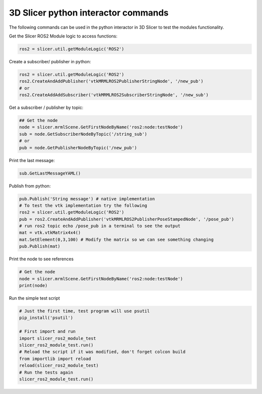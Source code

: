 ====================================
3D Slicer python interactor commands
====================================

The following commands can be used in the python interactor in 3D Slicer to test the modules functionality.

Get the Slicer ROS2 Module logic to access functions:

.. code-block:: python

    ros2 = slicer.util.getModuleLogic('ROS2')

Create a subscriber/ publisher in python:

.. code-block:: python

    ros2 = slicer.util.getModuleLogic('ROS2')
    ros2.CreateAndAddPublisher('vtkMRMLROS2PublisherStringNode', '/new_pub')
    # or
    ros2.CreateAddAddSubscriber('vtkMRMLROS2SubscriberStringNode', '/new_sub')

Get a subscriber / publisher by topic:

.. code-block:: python

    ## Get the node
    node = slicer.mrmlScene.GetFirstNodeByName('ros2:node:testNode')
    sub = node.GetSubscriberNodeByTopic('/string_sub')
    # or
    pub = node.GetPublisherNodeByTopic('/new_pub')

Print the last message:

.. code-block:: python

    sub.GetLastMessageYAML()

Publish from python:

.. code-block:: python

    pub.Publish('String message') # native implementation
    # To test the vtk implementation try the following
    ros2 = slicer.util.getModuleLogic('ROS2')
    pub = ros2.CreateAndAddPublisher('vtkMRMLROS2PublisherPoseStampedNode', '/pose_pub')
    # run ros2 topic echo /pose_pub in a terminal to see the output
    mat = vtk.vtkMatrix4x4()
    mat.SetElement(0,3,100) # Modify the matrix so we can see something changing
    pub.Publish(mat)

Print the node to see references

.. code-block:: python

    # Get the node
    node = slicer.mrmlScene.GetFirstNodeByName('ros2:node:testNode')
    print(node)

Run the simple test script

.. code-block:: python

    # Just the first time, test program will use psutil
    pip_install('psutil')

    # First import and run
    import slicer_ros2_module_test
    slicer_ros2_module_test.run()
    # Reload the script if it was modified, don't forget colcon build
    from importlib import reload
    reload(slicer_ros2_module_test)
    # Run the tests again
    slicer_ros2_module_test.run()
